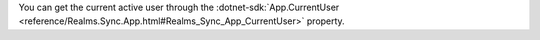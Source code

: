 You can get the current active user through the
:dotnet-sdk:`App.CurrentUser
<reference/Realms.Sync.App.html#Realms_Sync_App_CurrentUser>` property.
